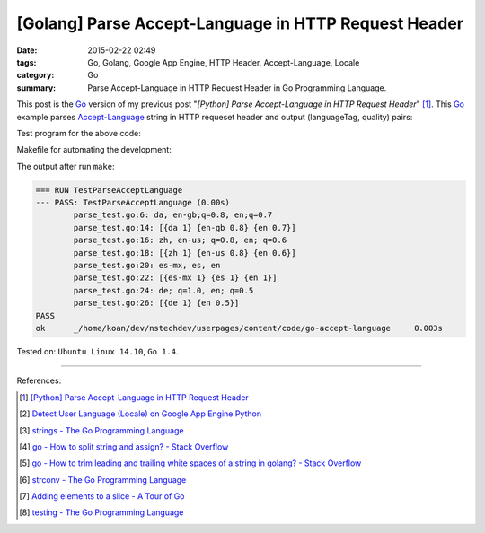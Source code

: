 [Golang] Parse Accept-Language in HTTP Request Header
#####################################################

:date: 2015-02-22 02:49
:tags: Go, Golang, Google App Engine, HTTP Header, Accept-Language, Locale
:category: Go
:summary: Parse Accept-Language in HTTP Request Header in Go Programming Language.


This post is the Go_ version of my previous post
"*[Python] Parse Accept-Language in HTTP Request Header*" [1]_.
This Go_ example parses Accept-Language_ string in HTTP requeset header and
output (languageTag, quality) pairs:

.. show_github_file:: siongui userpages content/code/go-accept-language/parse.go

Test program for the above code:

.. show_github_file:: siongui userpages content/code/go-accept-language/parse_test.go

Makefile for automating the development:

.. show_github_file:: siongui userpages content/code/go-accept-language/Makefile

The output after run ``make``:

.. code-block:: txt

  === RUN TestParseAcceptLanguage
  --- PASS: TestParseAcceptLanguage (0.00s)
          parse_test.go:6: da, en-gb;q=0.8, en;q=0.7
          parse_test.go:14: [{da 1} {en-gb 0.8} {en 0.7}]
          parse_test.go:16: zh, en-us; q=0.8, en; q=0.6
          parse_test.go:18: [{zh 1} {en-us 0.8} {en 0.6}]
          parse_test.go:20: es-mx, es, en
          parse_test.go:22: [{es-mx 1} {es 1} {en 1}]
          parse_test.go:24: de; q=1.0, en; q=0.5
          parse_test.go:26: [{de 1} {en 0.5}]
  PASS
  ok      _/home/koan/dev/nstechdev/userpages/content/code/go-accept-language     0.003s

Tested on: ``Ubuntu Linux 14.10``, ``Go 1.4``.

----

References:

.. [1] `[Python] Parse Accept-Language in HTTP Request Header <{filename}../../../2012/10/11/python-parse-accept-language-in-http-request-header%en.rst>`_

.. [2] `Detect User Language (Locale) on Google App Engine Python <{filename}../../../2012/10/12/detect-user-language-locale-gae-python%en.rst>`_

.. [3] `strings - The Go Programming Language <http://golang.org/pkg/strings/>`_

.. [4] `go - How to split string and assign? - Stack Overflow <http://stackoverflow.com/questions/16551354/how-to-split-string-and-assign>`_

.. [5] `go - How to trim leading and trailing white spaces of a string in golang? - Stack Overflow <http://stackoverflow.com/questions/22688010/how-to-trim-leading-and-trailing-white-spaces-of-a-string-in-golang>`_

.. [6] `strconv - The Go Programming Language <http://golang.org/pkg/strconv/>`_

.. [7] `Adding elements to a slice - A Tour of Go <https://tour.golang.org/moretypes/11>`_

.. [8] `testing - The Go Programming Language <http://golang.org/pkg/testing/>`_


.. _Go: https://golang.org/

.. _Accept-Language: http://www.w3.org/Protocols/rfc2616/rfc2616-sec14.html
